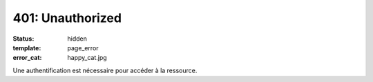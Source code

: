 =================
401: Unauthorized
=================
:status: hidden
:template: page_error
:error_cat: happy_cat.jpg

Une authentification est nécessaire pour accéder à la ressource.

